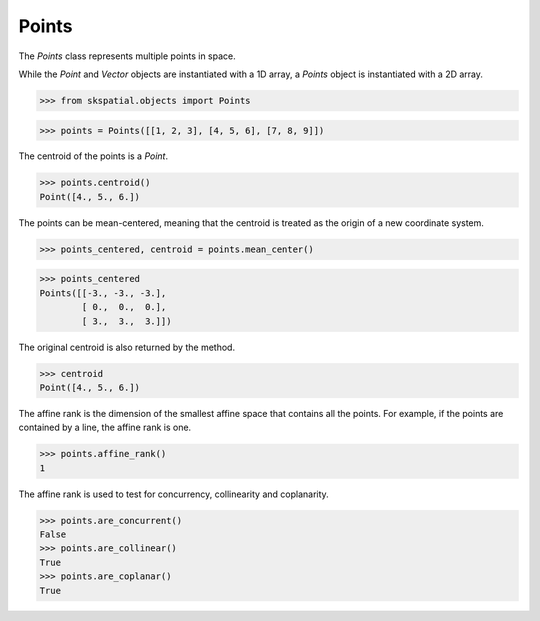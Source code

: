 
Points
------

The `Points` class represents multiple points in space.

While the `Point` and `Vector` objects are instantiated with a 1D array, a `Points` object is instantiated with a 2D array.

>>> from skspatial.objects import Points

>>> points = Points([[1, 2, 3], [4, 5, 6], [7, 8, 9]])


The centroid of the points is a `Point`.

>>> points.centroid()
Point([4., 5., 6.])


The points can be mean-centered, meaning that the centroid is treated as the origin of a new coordinate system.

>>> points_centered, centroid = points.mean_center()

>>> points_centered
Points([[-3., -3., -3.],
        [ 0.,  0.,  0.],
        [ 3.,  3.,  3.]])

The original centroid is also returned by the method.

>>> centroid
Point([4., 5., 6.])


The affine rank is the dimension of the smallest affine space that contains all the points.
For example, if the points are contained by a line, the affine rank is one.

>>> points.affine_rank()
1

The affine rank is used to test for concurrency, collinearity and coplanarity.

>>> points.are_concurrent()
False
>>> points.are_collinear()
True
>>> points.are_coplanar()
True
